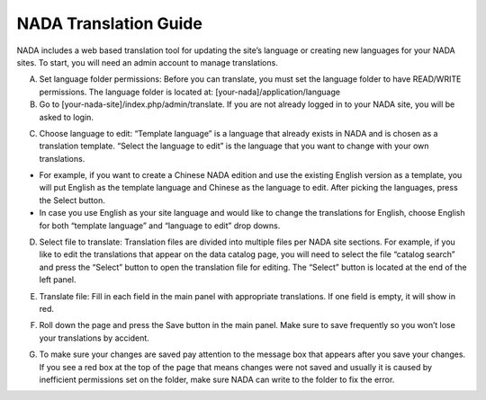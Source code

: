 ============
NADA Translation Guide
============

NADA includes a web based translation tool for updating the site’s language or creating new languages for your NADA sites. To start, you will need an admin account to manage translations.

A. Set language folder permissions:  Before you can translate, you must set the language folder to have READ/WRITE permissions. The language folder is located at: [your-nada]/application/language
B. Go to [your-nada-site]/index.php/admin/translate. If you are not already logged in to your NADA site, you will be asked to login.

.. image:: images/ts_login.png

C. Choose language to edit:  “Template language” is a language that already exists in NADA and is chosen as a translation template. “Select the language to edit” is the language that you want to change with your own translations. 

-	For example, if you want to create a Chinese NADA edition and use the existing English version as a template, you will put English as the template language and Chinese as the language to edit. After picking the languages, press the Select button. 
-	In case you use English as your site language and would like to change the translations for English, choose English for both “template language” and “language to edit” drop downs.
  
.. image:: images/translate.png

D. Select  file to translate: Translation files are divided into multiple files per NADA site sections. For example, if you like to edit the translations that appear on the data catalog page, you will need to select the file “catalog search” and press the “Select” button to open the translation file for editing. The “Select” button is located at the end of the left panel. 

.. image:: images/ts_select_file.png

E. Translate file:  Fill in each field in the main panel with appropriate translations. If one field is empty, it will show in red. 

.. image:: images/editing.png

F. Roll down the page and press the Save button in the main panel. Make sure to save frequently so you won’t lose your translations by accident.

.. image:: images/save.png

G. To make sure your changes are saved pay attention to the message box that appears after you save your changes. If you see a red box at the top of the page that means changes were not saved and usually it is caused by inefficient permissions set on the folder, make sure NADA can write to the folder to fix the error.

.. image:: images/msg_box.png
